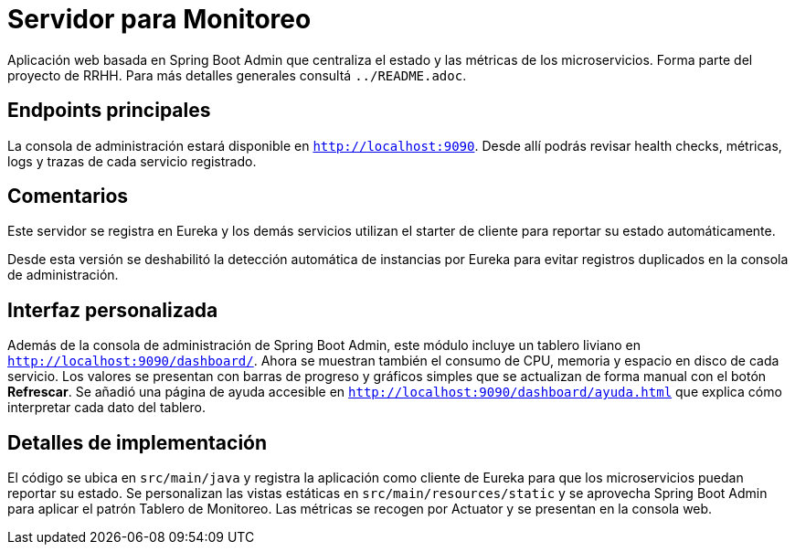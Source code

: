 = Servidor para Monitoreo

Aplicación web basada en Spring Boot Admin que centraliza el estado y las métricas de los microservicios.
Forma parte del proyecto de RRHH. Para más detalles generales consultá `../README.adoc`.

== Endpoints principales

La consola de administración estará disponible en `http://localhost:9090`. Desde allí
podrás revisar health checks, métricas, logs y trazas de cada servicio registrado.

== Comentarios

Este servidor se registra en Eureka y los demás servicios utilizan el
starter de cliente para reportar su estado automáticamente.

Desde esta versión se deshabilitó la detección automática de instancias por
Eureka para evitar registros duplicados en la consola de administración.

== Interfaz personalizada

Además de la consola de administración de Spring Boot Admin, este módulo incluye un tablero liviano en `http://localhost:9090/dashboard/`.
Ahora se muestran también el consumo de CPU, memoria y espacio en disco de cada servicio. Los valores se presentan con barras de progreso y gráficos simples que se actualizan de forma manual con el botón *Refrescar*. Se añadió una página de ayuda accesible en `http://localhost:9090/dashboard/ayuda.html` que explica cómo interpretar cada dato del tablero.

== Detalles de implementación

El código se ubica en `src/main/java` y registra la aplicación como cliente de Eureka para que los microservicios puedan reportar su estado. Se personalizan las vistas estáticas en `src/main/resources/static` y se aprovecha Spring Boot Admin para aplicar el patrón Tablero de Monitoreo. Las métricas se recogen por Actuator y se presentan en la consola web.
